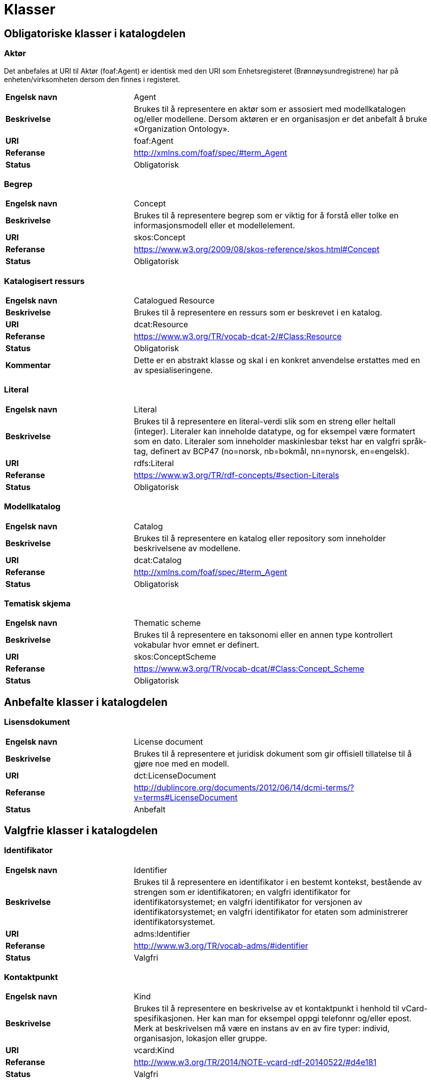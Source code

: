 = Klasser

== Obligatoriske klasser i katalogdelen

=== Aktør [[klasse-aktor]]

Det anbefales at URI til Aktør (foaf:Agent) er identisk med den URI som Enhetsregisteret (Brønnøysundregistrene) har på enheten/virksomheten dersom den finnes i registeret.

[cols="30s,70"]
|===
|Engelsk navn|Agent
|Beskrivelse|Brukes til å representere en aktør som er assosiert med modellkatalogen og/eller modellene. Dersom aktøren er en organisasjon er det anbefalt å bruke «Organization Ontology».
|URI|foaf:Agent
|Referanse|http://http://xmlns.com/foaf/spec/#term_Agent[http://xmlns.com/foaf/spec/#term_Agent]
|Status|Obligatorisk
|===

=== Begrep [[klasse-begrep-1]]

[cols="30s,70"]
|===
|Engelsk navn|Concept
|Beskrivelse|Brukes til å representere begrep som er viktig for å forstå eller tolke en informasjonsmodell eller et modellelement.
|URI|skos:Concept
|Referanse|http://https://www.w3.org/2009/08/skos-reference/skos.html#Concept[https://www.w3.org/2009/08/skos-reference/skos.html#Concept]
|Status|Obligatorisk
|===

=== Katalogisert ressurs [[klasse-katalogisert-ressurs]]

[cols="30s,70"]
|===
|Engelsk navn|Catalogued Resource
|Beskrivelse|Brukes til å representere en ressurs som er beskrevet i en katalog.
|URI|dcat:Resource
|Referanse|https://www.w3.org/TR/vocab-dcat-2/#Class:Resource[https://www.w3.org/TR/vocab-dcat-2/#Class:Resource]
|Status|Obligatorisk
|Kommentar|Dette er en abstrakt klasse og skal i en konkret anvendelse erstattes med en av spesialiseringene.
|===

=== Literal [[klasse-literal]]

[cols="30s,70"]
|===
|Engelsk navn|Literal
|Beskrivelse|Brukes til å representere en literal-verdi slik som en streng eller heltall (integer). Literaler kan inneholde datatype, og for eksempel være formatert som en dato. Literaler som inneholder maskinlesbar tekst har en valgfri språk-tag, definert av BCP47 (no=norsk, nb=bokmål, nn=nynorsk, en=engelsk).
|URI|rdfs:Literal
|Referanse|https://www.w3.org/TR/rdf-concepts/#section-Literals[https://www.w3.org/TR/rdf-concepts/#section-Literals]
|Status|Obligatorisk
|===

=== Modellkatalog [[klasse-modellkatalog]]

[cols="30s,70"]
|===
|Engelsk navn|Catalog
|Beskrivelse|Brukes til å representere en katalog eller repository som inneholder beskrivelsene av modellene.
|URI|dcat:Catalog
|Referanse|http://http://xmlns.com/foaf/spec/#term_Agent[http://xmlns.com/foaf/spec/#term_Agent]
|Status|Obligatorisk
|===

=== Tematisk skjema [[klasse-tematisk-skjema]]

[cols="30s,70"]
|===
|Engelsk navn|Thematic scheme
|Beskrivelse|Brukes til å representere en taksonomi eller en annen type kontrollert vokabular hvor emnet er definert.
|URI|skos:ConceptScheme
|Referanse|https://www.w3.org/TR/vocab-dcat/#Class:Concept_Scheme[https://www.w3.org/TR/vocab-dcat/#Class:Concept_Scheme]
|Status|Obligatorisk
|===

== Anbefalte klasser i katalogdelen

=== Lisensdokument [[klasse-lisensdokument]]

[cols="30s,70"]
|===
|Engelsk navn|License document
|Beskrivelse|Brukes til å representere et juridisk dokument som gir offisiell tillatelse til å gjøre noe med en modell.
|URI|dct:LicenseDocument
|Referanse|http://dublincore.org/documents/2012/06/14/dcmi-terms/?v=terms#LicenseDocument[http://dublincore.org/documents/2012/06/14/dcmi-terms/?v=terms#LicenseDocument]
|Status|Anbefalt
|===

== Valgfrie klasser i katalogdelen

=== Identifikator [[klasse-identifikator]]

[cols="30s,70d"]
|===
| Engelsk navn | Identifier
| Beskrivelse | Brukes til å representere en identifikator i en bestemt kontekst, bestående av strengen som er identifikatoren; en valgfri identifikator for identifikatorsystemet; en valgfri identifikator for versjonen av identifikatorsystemet; en valgfri identifikator for etaten som administrerer identifikatorsystemet.
| URI | adms:Identifier
| Referanse | http://www.w3.org/TR/vocab-adms/#identifier
| Status | Valgfri
|===

=== Kontaktpunkt [[klasse-kontaktpunkt]]

[cols="30s,70"]
|===
|Engelsk navn|Kind
|Beskrivelse|Brukes til å representere en beskrivelse av et kontaktpunkt i henhold til vCard-spesifikasjonen. Her kan man for eksempel oppgi telefonnr og/eller epost. Merk at beskrivelsen må være en instans av en av fire typer: individ, organisasjon, lokasjon eller gruppe.
|URI|vcard:Kind
|Referanse|http://www.w3.org/TR/2014/NOTE-vcard-rdf-20140522/#d4e181[http://www.w3.org/TR/2014/NOTE-vcard-rdf-20140522/#d4e181]
|Status|Valgfri
|===

=== Lokasjon [[klasse-lokasjon]]

[cols="30s,70"]
|===
|Engelsk navn|Location
|Beskrivelse|Brukes til å representere en region eller et navngitt sted. Det kan representeres ved hjelp av et kontrollert vokabular eller med geografiske koordinater.
|URI|dct:Location
|Referanse|http://dublincore.org/documents/dcmi-terms/#terms-Location[http://dublincore.org/documents/dcmi-terms/#terms-Location]
|Status|Valgfri
|===

=== Språksystem [[klasse-spraksystem]]

[cols="30s,70"]
|===
|Engelsk navn|Linguistic system
|Beskrivelse|Brukes til å representere et system av tegn, symboler, lyder, gester, eller regler som brukes i kommunikasjon, for eksempel et språk.
|URI|dct:LinguisticSystem
|Referanse|http://dublincore.org/documents/dcmi-terms/#terms-LinguisticSystem[http://dublincore.org/documents/dcmi-terms/#terms-LinguisticSystem]
|Status|Valgfri
|===

=== Tema [[klasse-tema]]

[cols="30s,70"]
|===
|Engelsk navn|Theme
|Beskrivelse|Brukes til å representere et tema/temaområde for en modell beskrevet i en katalog
|URI|skos:Concept
|Referanse|https://www.w3.org/TR/vocab-dcat/#Class:Concept[https://www.w3.org/TR/vocab-dcat/#Class:Concept]
|Status|Valgfri
|===

=== Tidsrom [[klasse-tidsrom]]

[cols="30s,70"]
|===
|Engelsk navn|Periode of time
|Beskrivelse|Brukes til å beskrive et tidsintervall som er navngitt eller definert av en start- og sluttdato.
|URI|dct:PeriodeOfTime
|Referanse|http://dublincore.org/documents/dcmi-terms/#terms-PeriodOfTime[http://dublincore.org/documents/dcmi-terms/#terms-PeriodOfTime]
|Status|Valgfri
|===

== Obligatoriske klasser i modelldelen

=== Informasjonsmodell [[klasse-informasjonsmodell]]

[cols="30s,70"]
|===
|Engelsk navn|Information model
|Beskrivelse|Brukes til å beskrive en informasjonsmodell for en spesifikk informasjonsutveksling eller applikasjon.
|URI|modelldcatno:InformationModel
|Subklasse av|dcat:Resource
|Referanse|
|Kommentar|Synonym: løsningsmodell, meldingsmodell, tjenestemodell, datamodell, implementasjonsmodell, konstruksjonsmodell.
Klasse som representerer modellen som skal utveksles.
|Status|Obligatorisk
|===

== Anbefalte klasser i modelldelen

=== Assosiasjon [[klasse-assosiasjon]]

[cols="30s,70"]
|===
|Engelsk navn|Assosiation
|Beskrivelse|Brukes til å beskrive et forhold mellom to modellelementer.
|URI|modelldcatno:Assosiation
|Subklasse av|modelldcatno:Property
|Referanse|
|Status|Anbefalt
|===

=== Attributt

[cols="30s,70"]
|===
|Engelsk navn|Attribute
|Beskrivelse|Brukes til å beskrive en basisegenskap ved et modellelement.
|URI|modelldcatno:Attribute
|Subklasse av|modelldcatno:Property
|Referanse|
|Status|Anbefalt
|===

=== Datatype [[klasse-datatype]]

[cols="30s,70"]
|===
|Engelsk navn|Data type
|Beskrivelse|Brukes til å beskrive en sammensatt verdistruktur uten identitet.
|URI|modelldcatno:DataType
|Subklasse av|modelldcatno:ModelElement
|Referanse|
|Status|Anbefalt
|===

=== Egenskap [[klasse-egenskap]]

[cols="30s,70"]
|===
|Engelsk navn|Property
|Beskrivelse|Brukes til å beskrive en egenskap ved et modellelement.
|URI|modelldcatno:Property
|Referanse|
|Status|Anbefalt
|Kommentar|Dette er en abstrakt klasse og skal i en konkret anvendelse erstattes med en av spesialiseringene.
|===

=== Enkeltype [[klasse-enkeltype]]

[cols="30s,70"]
|===
|Engelsk navn|Simple type
|Beskrivelse|Brukes til å beskrive verdidomenet for et attributt.
|URI|modelldcatno:SimpleType
|Subklasse av|modelldcatno:ModelElement
|Referanse|
|Status|Anbefalt
|===

=== Kodeliste [[klasse-kodeliste]]

[cols="30s,70"]
|===
|Engelsk navn|Code list
|Beskrivelse|Brukes til å beskrive et sett av lovlige verdier for et attributt.
|URI|modelldcatno:CodeList
|Subklasse av|modelldcatno:ModelElement
|Referanse|
|Status|Anbefalt
|===

=== Modellelement [[klasse-modellelement]]

[cols="30s,70"]
|===
|Engelsk navn|Model element
|Beskrivelse|Brukes til å beskrive en navngitt og elementær komponent i en modell som kan ha en eller flere egenskaper.
|URI|modelldcatno:ModelElement
|Referanse|
|Kommentar|Typer modellelementer er objekttype, rotobjekttype, kodeliste, enkeltype og datatype.
|Status|Anbefalt
|Kommentar|Dette er en abstrakt klasse og skal i en konkret anvendelse erstattes med en av spesialiseringene.
|===

=== Objekttype [[klasse-objekttype]]

[cols="30s,70"]
|===
|Engelsk navn|Object type
|Beskrivelse|Brukes til å beskrive en klasse av objekter med felles egenskaper.
|URI|modelldcatno:ObjectType
|Subklasse av|modelldcatno:ModelElement
|Referanse|
|Status|Anbefalt
|===

=== Rolle [[klasse-rolle]]

[cols="30s,70"]
|===
|Engelsk navn|Role
|Beskrivelse|Brukes til å beskrive en rolle et objekt har overfor et annet i en assosiasjon.
|URI|modelldcatno:Role
|Subklasse av|modelldcatno:Property
|Referanse|
|Status|Anbefalt
|===

=== Rotobjekttype[[klasse-rotobjekttype]]

[cols="30s,70"]
|===
|Engelsk navn|Root object type
|Beskrivelse|Brukes til å beskrive den overordnede objekttypen som omslutter alle de andre modellelementene i en modell.
|URI|modelldcatno:RootObjectType
|Subklasse av|modelldcatno:ModelElement
|Referanse|
|Status|Anbefalt
|===

== Valgfrie klasser i modelldelen

=== Abstraksjon [[klasse-Abstraksjon]]

[cols="30s,70"]
|===
|Engelsk navn|Abstraction
|Beskrivelse|Brukes til å beskrive at et modellelement er en abstraksjon av et annet.
|URI|modelldcatno:Abstraction
|Subklasse av|modelldcatno:Property
|Referanse|
|Status|Valgfri
|===

=== Begrep [[klasse-begrep-2]]

[cols="30s,70"]
|===
|Engelsk navn|Concept
|Beskrivelse|Brukes til å beskrive et begrep som er viktig for å forstå eller tolke modellen eller modellelementene.
|URI|skos:Concept
|Referanse|
|Status|Valgfri
|===

=== Dokument [[klasse-dokument]]

[cols="30s,70"]
|===
|Engelsk navn|Document
|Beskrivelse|Brukes til å representere en tekstlig ressurs som inneholder informasjon beregnet på mennesker. For eksempel en nettside om en modell.
|URI|foaf:Document
|Referanse|http://xmlns.com/foaf/spec/#term_Document[http://xmlns.com/foaf/spec/#term_Document]
|Status|Valgfri
|===

=== Kode [[klasse-kode]]

[cols="30s,70"]
|===
|Engelsk navn|Code
|Beskrivelse|Brukes til å beskrive et navngitt og verdisatt element i et verdidomene for en kodeliste.
|URI|modelldcatno:Code
|Referanse|
|Status|Valgfri
|===

=== Komposisjon [[klasse-komposisjon]]

[cols="30s,70"]
|===
|Engelsk navn|Composition
|Beskrivelse|Brukes til å beskrive en relasjon mellom to modellelementer, hvor et modellelement inngår som en del av et annet som representerer helheten, og der levetiden av delen kun eksisterer i levetiden til helhet.
|URI|modelldcatno:Composition
|Subklasse av|modelldcatno:Property
|Referanse|
|Status|Valgfri
|===

=== Note [[klasse-note]]

[cols="30s,70"]
|===
|Engelsk navn|Note
|Beskrivelse|Brukes til å beskrive en merknad, forklaring eller tilleggsopplysning til ett eller flere modellelementer.
|URI|modelldcatno:Note
|Subklasse av|modelldcatno:Property
|Referanse|
|Status|Valgfri
|===

=== Samling [[klasse-samling]]

[cols="30s,70"]
|===
|Engelsk navn|Collection
|Beskrivelse|Brukes til å beskrive en relasjon mellom to modellelementer, hvor det ene modellelement inngår som en del av et annet som representerer helheten.
|URI|modelldcatno:Collection
|Subklasse av|modelldcatno:Property
|Referanse|
|Kommentar||I UML omtales dette som aggregering.
|Status|Valgfri
|===

=== Spesialisering [[klasse-spesialisering]]

[cols="30s,70"]
|===
|Engelsk navn|Specialization
|Beskrivelse|Brukes til å beskrive et arveforhold mellom modellelementer, hvor en subtype er en spesialisering av en mer generell type (supertype).
|URI|modelldcatno:Specialization
|Subklasse av|modelldcatno:Property
|Referanse|
|Status|Valgfri
|===

=== Valg [[klasse-valg]]

[cols="30s,70"]
|===
|Engelsk navn|Choice
|Beskrivelse|Brukes til å beskrive en egenskap som beskriver at kun ett element av et sett av valgbare elementer kan inngå i det bærende modellelement.
|URI|modelldcatno:Choice
|Subklasse av|modelldcatno:Property
|Referanse|
|Status|Valgfri
|===
